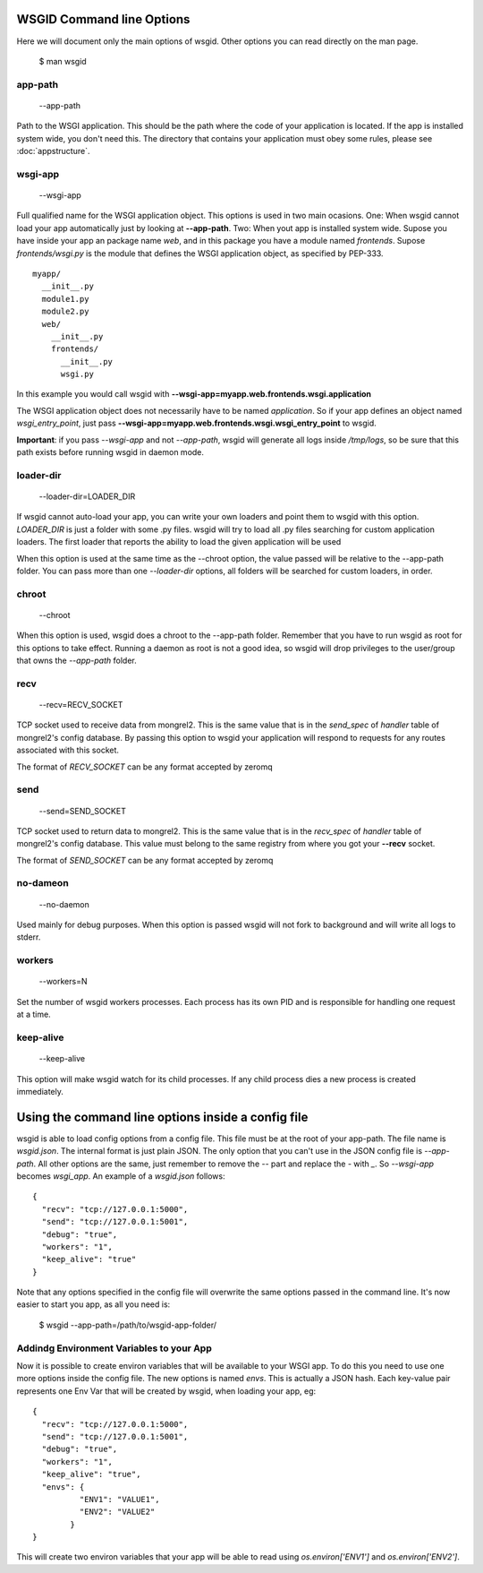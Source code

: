 WSGID Command line Options
==========================

Here we will document only the main options of wsgid. Other options you can read directly on the man page.

    $ man wsgid

app-path
********
  --app-path

Path to the WSGI application. This should be the path where the code of your application is located. If the app is installed system wide, you don't need this.
The directory that contains your application must obey some rules, please see :doc:`appstructure`.

wsgi-app
********
  --wsgi-app

Full qualified name for the WSGI application object. This options is used in two main ocasions. One: When wsgid cannot load your app automatically just by looking at **--app-path**. Two: When yout app is installed system wide. Supose you have inside your app an package name *web*, and in this package you have a module named *frontends*. Supose *frontends/wsgi.py* is the module that defines the WSGI application object, as specified by PEP-333. ::


    myapp/
      __init__.py
      module1.py
      module2.py
      web/
        __init__.py
        frontends/
          __init__.py
          wsgi.py


In this example you would call wsgid with **--wsgi-app=myapp.web.frontends.wsgi.application**

The WSGI application object does not necessarily have to be named *application*. So if your app defines an object named *wsgi_entry_point*, just pass **--wsgi-app=myapp.web.frontends.wsgi.wsgi_entry_point** to wsgid.

**Important**: if you pass *--wsgi-app* and not *--app-path*, wsgid will generate all logs inside */tmp/logs*, so be sure that this path exists before running wsgid in daemon mode.

loader-dir
**********
    --loader-dir=LOADER_DIR

If wsgid cannot auto-load your app, you can write your own loaders and point them to wsgid with this option. *LOADER_DIR* is just a folder with some .py files. wsgid will try to load all .py files searching for custom application loaders. The first loader that reports the ability to load the given application will be used

When this option is used at the same time as the --chroot option, the value passed will be relative to the --app-path folder. You can pass more than one *--loader-dir* options, all folders will be searched for custom loaders, in order.

chroot
******
  --chroot

When this option is used, wsgid does a chroot to the --app-path folder. Remember that you have to run wsgid as root for this options to take effect. Running a daemon as root is not a good idea, so wsgid will drop privileges to the user/group that owns the *--app-path* folder.

recv
****
  --recv=RECV_SOCKET

TCP socket used to receive data from mongrel2. This is the same value that is in the *send_spec* of *handler* table of mongrel2's config database. By passing this option to wsgid your application will respond to requests for any routes associated with this socket.

The format of *RECV_SOCKET* can be any format accepted by zeromq

send
****
  --send=SEND_SOCKET

TCP socket used to return data to mongrel2. This is the same value that is in the *recv_spec* of *handler* table of mongrel2's config database. This value must belong to the same registry from where you got your **--recv** socket.

The format of *SEND_SOCKET* can be any format accepted by zeromq

no-dameon
*********
  --no-daemon

Used mainly for debug purposes. When this option is passed wsgid will not fork to background and will write all logs to stderr.

workers
*******
  --workers=N

Set the number of wsgid workers processes. Each process has its own PID and is responsible for handling one request at a time.

keep-alive
**********
  --keep-alive

This option will make wsgid watch for its child processes. If any child process dies a new process is created immediately.


.. _json-config:

Using the command line options inside a config file
===================================================

.. versionadded:: 0.2

wsgid is able to load config options from a config file. This file must be at the root of your app-path. The file name is *wsgid.json*. The internal format is just plain JSON. The only option that you can't use in the JSON config file is *--app-path*. All other options are the same, just remember to remove the `--` part and replace the `-` with `_`. So *--wsgi-app* becomes *wsgi_app*. An example of a *wsgid.json* follows: ::

  {
    "recv": "tcp://127.0.0.1:5000",
    "send": "tcp://127.0.0.1:5001",
    "debug": "true",
    "workers": "1",
    "keep_alive": "true"
  }

Note that any options specified in the config file will overwrite the same options passed in the command line. It's now easier to start you app, as all you need is:

  $ wsgid --app-path=/path/to/wsgid-app-folder/

.. _env-vars:

Addindg Environment Variables to your App
*****************************************

.. versionadded:: 0.2.1

Now it is possible to create environ variables that will be available to your WSGI app. To do this you need to use one more options inside the config file. The new options is named `envs`. This is actually a JSON hash. Each key-value pair represents one Env Var that will be created by wsgid, when loading your app, eg: ::

  {
    "recv": "tcp://127.0.0.1:5000",
    "send": "tcp://127.0.0.1:5001",
    "debug": "true",
    "workers": "1",
    "keep_alive": "true",
    "envs": {
            "ENV1": "VALUE1",
            "ENV2": "VALUE2"
          }
  }


This will create two environ variables that your app will be able to read using `os.environ['ENV1']` and `os.environ['ENV2']`.


